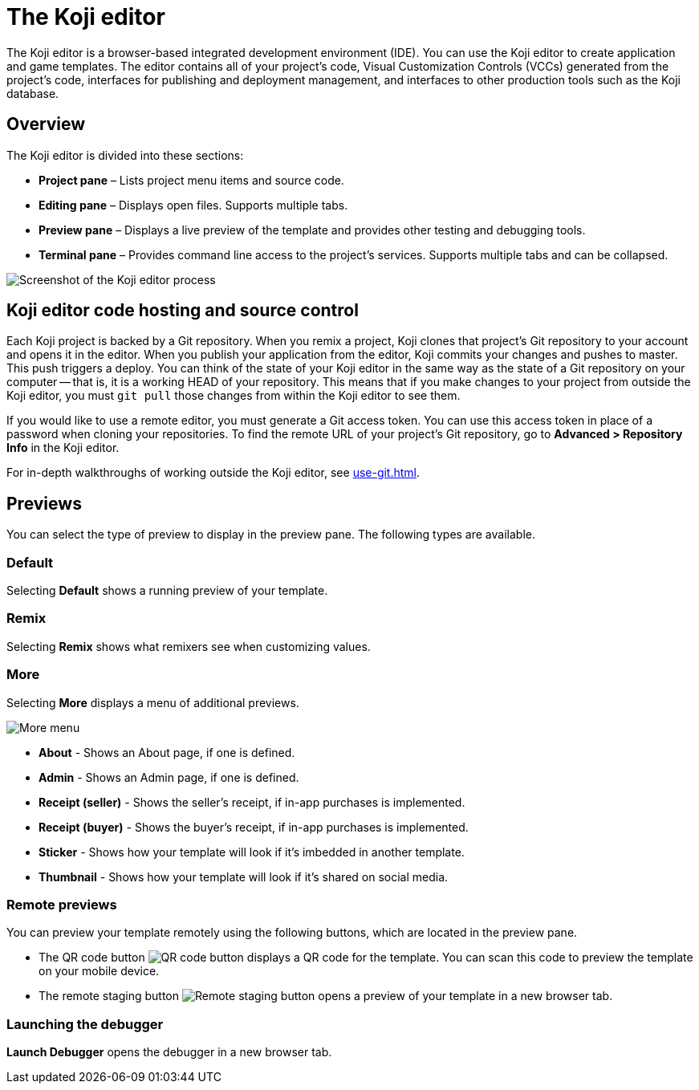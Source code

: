 = The Koji editor
:page-slug: editor
:page-description: Guide for the Koji editor, a browser-based IDE for developing and testing Koji templates.

The Koji editor is a browser-based integrated development environment (IDE).
You can use the Koji editor to create application and game templates.
The editor contains all of your project's code, Visual Customization Controls (VCCs) generated from the project's code, interfaces for publishing and deployment management, and interfaces to other production tools such as the Koji database.

== Overview

The Koji editor is divided into these sections:

* *Project pane* – Lists project menu items and source code.
* *Editing pane* – Displays open files.
Supports multiple tabs.
* *Preview pane* – Displays a live preview of the template and provides other testing and debugging tools.
* *Terminal pane* – Provides command line access to the project's services.
Supports multiple tabs and can be collapsed.

image::Koji-editor.png[Screenshot of the Koji editor process]

== Koji editor code hosting and source control

Each Koji project is backed by a Git repository.
When you remix a project, Koji clones that project's Git repository to your account and opens it in the editor.
When you publish your application from the editor, Koji commits your changes and pushes to master.
This push triggers a deploy.
You can think of the state of your Koji editor in the same way as the state of a Git repository on your computer -- that is, it is a working HEAD of your repository.
This means that if you make changes to your project from outside the Koji editor, you must `git pull` those changes from within the Koji editor to see them.

If you would like to use a remote editor, you must generate a Git access token.
You can use this access token in place of a password when cloning your repositories.
To find the remote URL of your project's Git repository, go to *Advanced > Repository Info* in the Koji editor.

For in-depth walkthroughs of working outside the Koji editor, see <<use-git#>>.

== Previews

You can select the type of preview to display in the preview pane.
The following types are available.

=== Default

Selecting *Default* shows a running preview of your template.

=== Remix

Selecting *Remix* shows what remixers see when customizing values.

=== More

Selecting *More* displays a menu of additional previews.

image::more.png[More menu]

* *About* - Shows an About page, if one is defined.

* *Admin* - Shows an Admin page, if one is defined.

* *Receipt (seller)* - Shows the seller's receipt, if in-app purchases is implemented.

* *Receipt (buyer)* - Shows the buyer's receipt, if in-app purchases is implemented.

* *Sticker* - Shows how your template will look if it's imbedded in another template.

* *Thumbnail* - Shows how your template will look if it's shared on social media.

=== Remote previews

You can preview your template remotely using the following buttons, which are located in the preview pane.

* The QR code button image:QRcode.png[QR code button] displays a QR code for the template.
You can scan this code to preview the template on your mobile device.

* The remote staging button image:remote-staging.png[Remote staging button] opens a preview of your template in a new browser tab.

=== Launching the debugger

*Launch Debugger* opens the debugger in a new browser tab.
